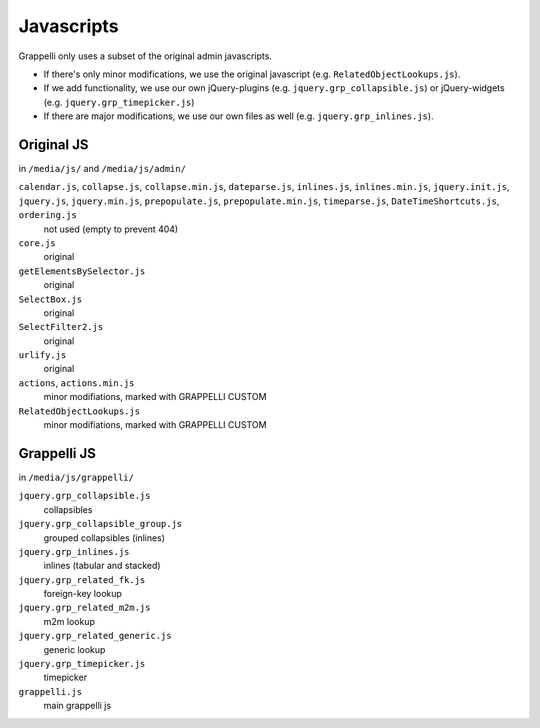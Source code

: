 .. |grappelli| replace:: Grappelli
.. |filebrowser| replace:: FileBrowser

.. _javascripts:

Javascripts
===========

.. versionchanged:: 2.3
    The Grappelli javascripts have been refactored.

Grappelli only uses a subset of the original admin javascripts.

* If there's only minor modifications, we use the original javascript (e.g. ``RelatedObjectLookups.js``).
* If we add functionality, we use our own jQuery-plugins (e.g. ``jquery.grp_collapsible.js``) or jQuery-widgets (e.g. ``jquery.grp_timepicker.js``)
* If there are major modifications, we use our own files as well (e.g. ``jquery.grp_inlines.js``).

Original JS
-----------

in ``/media/js/`` and ``/media/js/admin/``

``calendar.js``, ``collapse.js``, ``collapse.min.js``, ``dateparse.js``, ``inlines.js``, ``inlines.min.js``, ``jquery.init.js``, ``jquery.js``, ``jquery.min.js``, ``prepopulate.js``, ``prepopulate.min.js``, ``timeparse.js``, ``DateTimeShortcuts.js``, ``ordering.js``
    not used (empty to prevent 404)

``core.js``
    original

``getElementsBySelector.js``
    original

``SelectBox.js``
    original

``SelectFilter2.js``
    original

``urlify.js``
    original

``actions``, ``actions.min.js``
    minor modifiations, marked with GRAPPELLI CUSTOM

``RelatedObjectLookups.js``
    minor modifiations, marked with GRAPPELLI CUSTOM


Grappelli JS
------------

in ``/media/js/grappelli/``

``jquery.grp_collapsible.js``
    collapsibles

``jquery.grp_collapsible_group.js``
    grouped collapsibles (inlines)

``jquery.grp_inlines.js``
    inlines (tabular and stacked)

``jquery.grp_related_fk.js``
    foreign-key lookup

``jquery.grp_related_m2m.js``
    m2m lookup

``jquery.grp_related_generic.js``
    generic lookup

``jquery.grp_timepicker.js``
    timepicker

``grappelli.js``
    main grappelli js